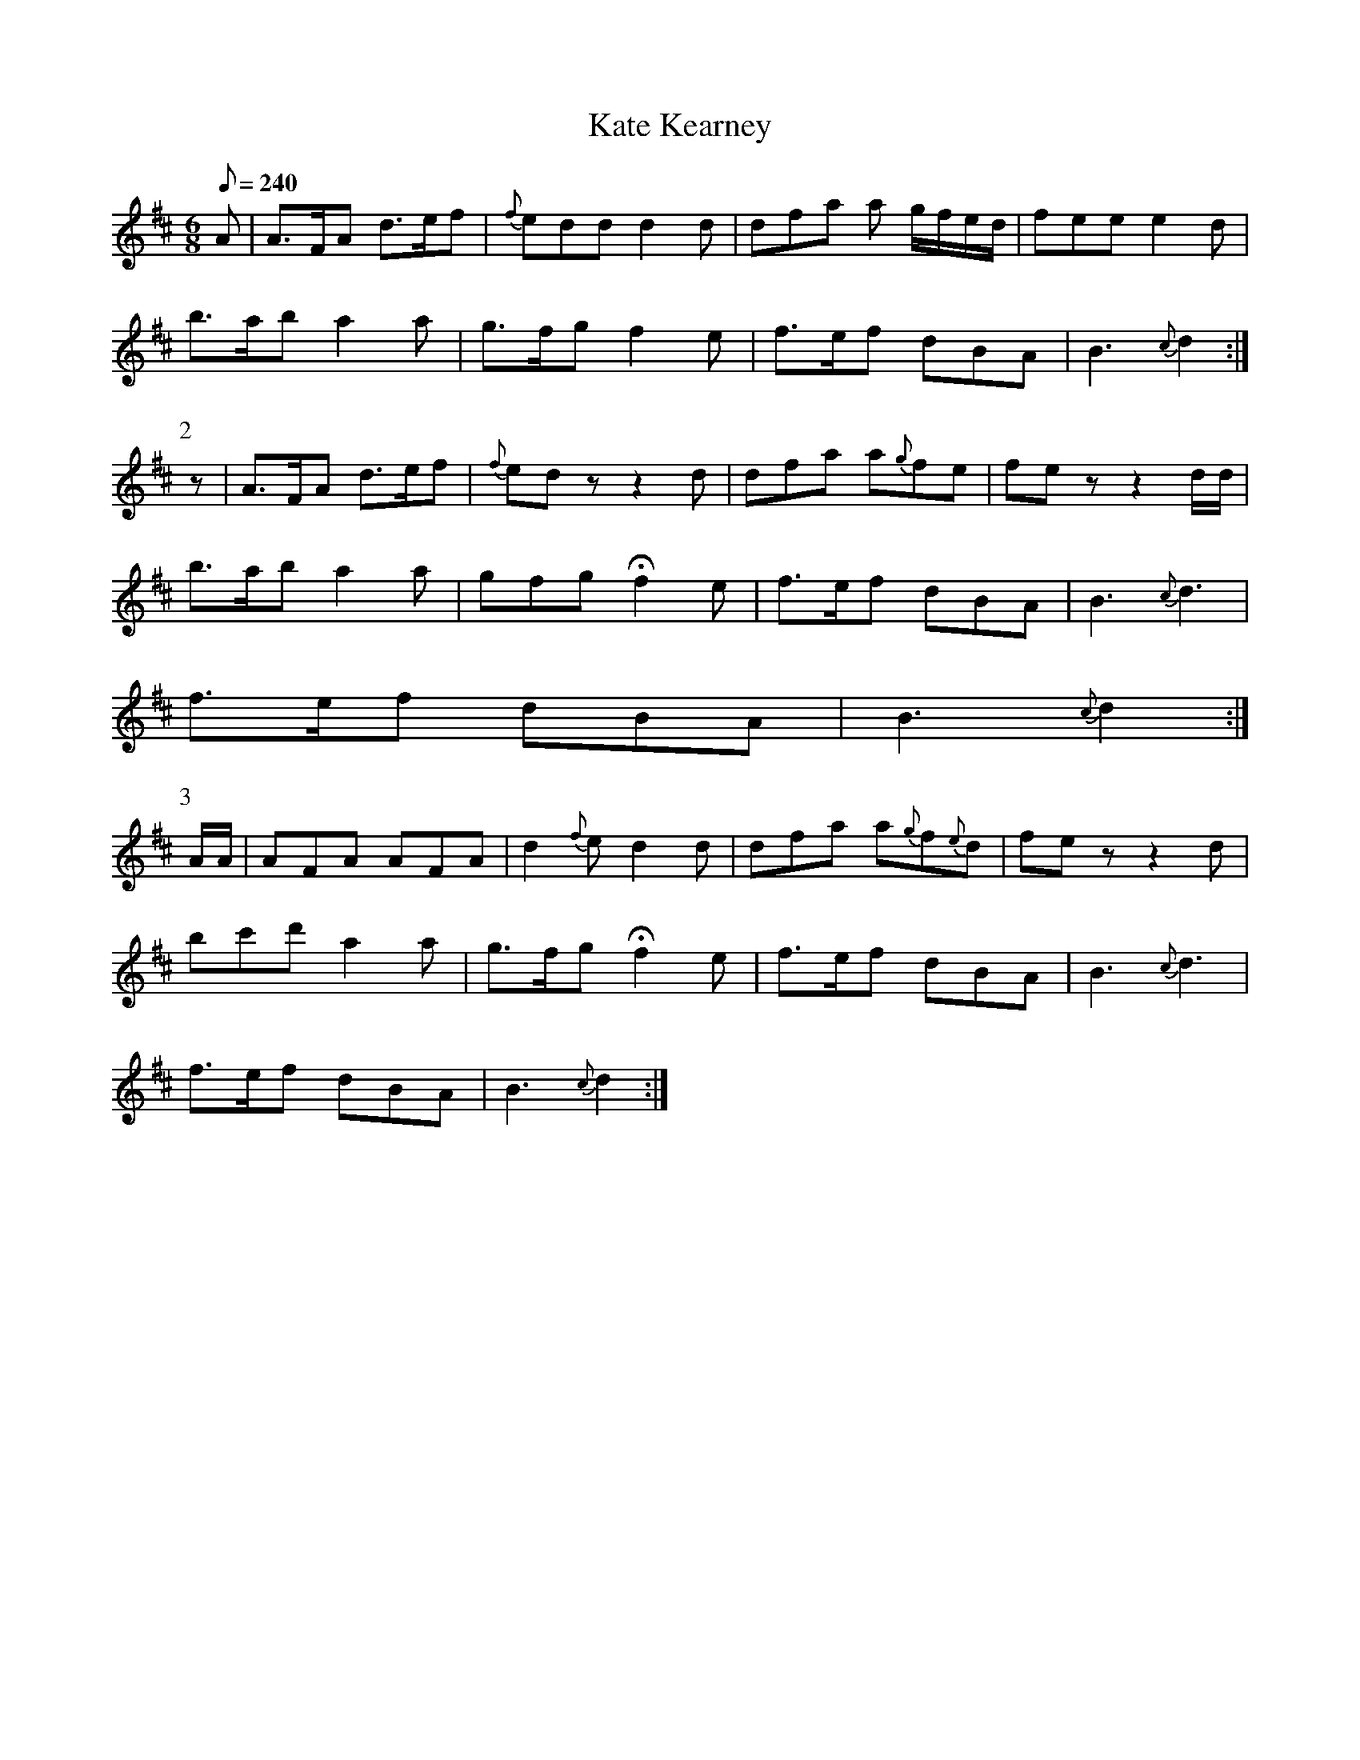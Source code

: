 X:382
T: Kate Kearney
N: O'Farrell's Pocket Companion v.4 (Sky ed. p.164)
N: "Irish"
M: 6/8
L: 1/8
Q: 240
R: jig
K: D
A| A>FA d>ef| {f}edd d2d| dfa a g/f/e/d/| fee e2d|
b>ab a2a| g>fg f2e| f>ef dBA| B3 {c}d2 :|
P:2
z| A>FA d>ef| {f}edz z2d| dfa a{g}fe| fez z2d/d/|
b>ab a2a| gfg Hf2e| f>ef dBA| B3 {c}d3|
f>ef dBA| B3 {c}d2 :|
P:3
A/A/| AFA AFA| d2{f}e d2d| dfa a{g}f{e}d| fezz2d|
bc'd' a2a| g>fg Hf2e| f>ef dBA| B3 {c}d3|
f>ef dBA| B3 {c}d2 :|
